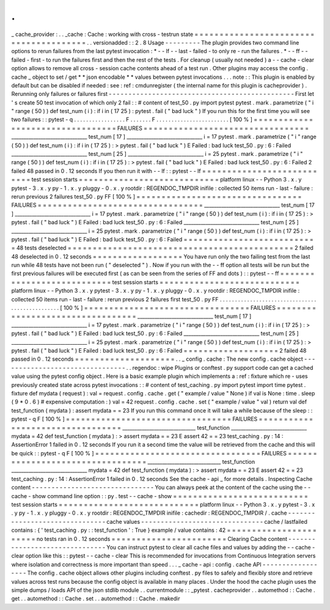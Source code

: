.
.
_
cache_provider
:
.
.
_cache
:
Cache
:
working
with
cross
-
testrun
state
=
=
=
=
=
=
=
=
=
=
=
=
=
=
=
=
=
=
=
=
=
=
=
=
=
=
=
=
=
=
=
=
=
=
=
=
=
=
=
.
.
versionadded
:
:
2
.
8
Usage
-
-
-
-
-
-
-
-
-
The
plugin
provides
two
command
line
options
to
rerun
failures
from
the
last
pytest
invocation
:
*
-
-
lf
-
-
last
-
failed
-
to
only
re
-
run
the
failures
.
*
-
-
ff
-
-
failed
-
first
-
to
run
the
failures
first
and
then
the
rest
of
the
tests
.
For
cleanup
(
usually
not
needed
)
a
-
-
cache
-
clear
option
allows
to
remove
all
cross
-
session
cache
contents
ahead
of
a
test
run
.
Other
plugins
may
access
the
config
.
cache
_
object
to
set
/
get
*
*
json
encodable
*
*
values
between
pytest
invocations
.
.
.
note
:
:
This
plugin
is
enabled
by
default
but
can
be
disabled
if
needed
:
see
:
ref
:
cmdunregister
(
the
internal
name
for
this
plugin
is
cacheprovider
)
.
Rerunning
only
failures
or
failures
first
-
-
-
-
-
-
-
-
-
-
-
-
-
-
-
-
-
-
-
-
-
-
-
-
-
-
-
-
-
-
-
-
-
-
-
-
-
-
-
-
-
-
-
-
-
-
-
First
let
'
s
create
50
test
invocation
of
which
only
2
fail
:
:
#
content
of
test_50
.
py
import
pytest
pytest
.
mark
.
parametrize
(
"
i
"
range
(
50
)
)
def
test_num
(
i
)
:
if
i
in
(
17
25
)
:
pytest
.
fail
(
"
bad
luck
"
)
If
you
run
this
for
the
first
time
you
will
see
two
failures
:
:
pytest
-
q
.
.
.
.
.
.
.
.
.
.
.
.
.
.
.
.
.
F
.
.
.
.
.
.
.
F
.
.
.
.
.
.
.
.
.
.
.
.
.
.
.
.
.
.
.
.
.
.
.
.
[
100
%
]
=
=
=
=
=
=
=
=
=
=
=
=
=
=
=
=
=
=
=
=
=
=
=
=
=
=
=
=
=
=
=
=
=
FAILURES
=
=
=
=
=
=
=
=
=
=
=
=
=
=
=
=
=
=
=
=
=
=
=
=
=
=
=
=
=
=
=
=
=
_______________________________
test_num
[
17
]
_______________________________
i
=
17
pytest
.
mark
.
parametrize
(
"
i
"
range
(
50
)
)
def
test_num
(
i
)
:
if
i
in
(
17
25
)
:
>
pytest
.
fail
(
"
bad
luck
"
)
E
Failed
:
bad
luck
test_50
.
py
:
6
:
Failed
_______________________________
test_num
[
25
]
_______________________________
i
=
25
pytest
.
mark
.
parametrize
(
"
i
"
range
(
50
)
)
def
test_num
(
i
)
:
if
i
in
(
17
25
)
:
>
pytest
.
fail
(
"
bad
luck
"
)
E
Failed
:
bad
luck
test_50
.
py
:
6
:
Failed
2
failed
48
passed
in
0
.
12
seconds
If
you
then
run
it
with
-
-
lf
:
:
pytest
-
-
lf
=
=
=
=
=
=
=
=
=
=
=
=
=
=
=
=
=
=
=
=
=
=
=
=
=
=
=
test
session
starts
=
=
=
=
=
=
=
=
=
=
=
=
=
=
=
=
=
=
=
=
=
=
=
=
=
=
=
=
platform
linux
-
-
Python
3
.
x
.
y
pytest
-
3
.
x
.
y
py
-
1
.
x
.
y
pluggy
-
0
.
x
.
y
rootdir
:
REGENDOC_TMPDIR
inifile
:
collected
50
items
run
-
last
-
failure
:
rerun
previous
2
failures
test_50
.
py
FF
[
100
%
]
=
=
=
=
=
=
=
=
=
=
=
=
=
=
=
=
=
=
=
=
=
=
=
=
=
=
=
=
=
=
=
=
=
FAILURES
=
=
=
=
=
=
=
=
=
=
=
=
=
=
=
=
=
=
=
=
=
=
=
=
=
=
=
=
=
=
=
=
=
_______________________________
test_num
[
17
]
_______________________________
i
=
17
pytest
.
mark
.
parametrize
(
"
i
"
range
(
50
)
)
def
test_num
(
i
)
:
if
i
in
(
17
25
)
:
>
pytest
.
fail
(
"
bad
luck
"
)
E
Failed
:
bad
luck
test_50
.
py
:
6
:
Failed
_______________________________
test_num
[
25
]
_______________________________
i
=
25
pytest
.
mark
.
parametrize
(
"
i
"
range
(
50
)
)
def
test_num
(
i
)
:
if
i
in
(
17
25
)
:
>
pytest
.
fail
(
"
bad
luck
"
)
E
Failed
:
bad
luck
test_50
.
py
:
6
:
Failed
=
=
=
=
=
=
=
=
=
=
=
=
=
=
=
=
=
=
=
=
=
=
=
=
=
=
=
48
tests
deselected
=
=
=
=
=
=
=
=
=
=
=
=
=
=
=
=
=
=
=
=
=
=
=
=
=
=
=
=
=
=
=
=
=
=
=
=
=
=
=
=
=
=
=
=
=
2
failed
48
deselected
in
0
.
12
seconds
=
=
=
=
=
=
=
=
=
=
=
=
=
=
=
=
=
=
You
have
run
only
the
two
failing
test
from
the
last
run
while
48
tests
have
not
been
run
(
"
deselected
"
)
.
Now
if
you
run
with
the
-
-
ff
option
all
tests
will
be
run
but
the
first
previous
failures
will
be
executed
first
(
as
can
be
seen
from
the
series
of
FF
and
dots
)
:
:
pytest
-
-
ff
=
=
=
=
=
=
=
=
=
=
=
=
=
=
=
=
=
=
=
=
=
=
=
=
=
=
=
test
session
starts
=
=
=
=
=
=
=
=
=
=
=
=
=
=
=
=
=
=
=
=
=
=
=
=
=
=
=
=
platform
linux
-
-
Python
3
.
x
.
y
pytest
-
3
.
x
.
y
py
-
1
.
x
.
y
pluggy
-
0
.
x
.
y
rootdir
:
REGENDOC_TMPDIR
inifile
:
collected
50
items
run
-
last
-
failure
:
rerun
previous
2
failures
first
test_50
.
py
FF
.
.
.
.
.
.
.
.
.
.
.
.
.
.
.
.
.
.
.
.
.
.
.
.
.
.
.
.
.
.
.
.
.
.
.
.
.
.
.
.
.
.
.
.
.
.
.
.
[
100
%
]
=
=
=
=
=
=
=
=
=
=
=
=
=
=
=
=
=
=
=
=
=
=
=
=
=
=
=
=
=
=
=
=
=
FAILURES
=
=
=
=
=
=
=
=
=
=
=
=
=
=
=
=
=
=
=
=
=
=
=
=
=
=
=
=
=
=
=
=
=
_______________________________
test_num
[
17
]
_______________________________
i
=
17
pytest
.
mark
.
parametrize
(
"
i
"
range
(
50
)
)
def
test_num
(
i
)
:
if
i
in
(
17
25
)
:
>
pytest
.
fail
(
"
bad
luck
"
)
E
Failed
:
bad
luck
test_50
.
py
:
6
:
Failed
_______________________________
test_num
[
25
]
_______________________________
i
=
25
pytest
.
mark
.
parametrize
(
"
i
"
range
(
50
)
)
def
test_num
(
i
)
:
if
i
in
(
17
25
)
:
>
pytest
.
fail
(
"
bad
luck
"
)
E
Failed
:
bad
luck
test_50
.
py
:
6
:
Failed
=
=
=
=
=
=
=
=
=
=
=
=
=
=
=
=
=
=
=
2
failed
48
passed
in
0
.
12
seconds
=
=
=
=
=
=
=
=
=
=
=
=
=
=
=
=
=
=
=
=
.
.
_
config
.
cache
:
The
new
config
.
cache
object
-
-
-
-
-
-
-
-
-
-
-
-
-
-
-
-
-
-
-
-
-
-
-
-
-
-
-
-
-
-
-
-
.
.
regendoc
:
wipe
Plugins
or
conftest
.
py
support
code
can
get
a
cached
value
using
the
pytest
config
object
.
Here
is
a
basic
example
plugin
which
implements
a
:
ref
:
fixture
which
re
-
uses
previously
created
state
across
pytest
invocations
:
:
#
content
of
test_caching
.
py
import
pytest
import
time
pytest
.
fixture
def
mydata
(
request
)
:
val
=
request
.
config
.
cache
.
get
(
"
example
/
value
"
None
)
if
val
is
None
:
time
.
sleep
(
9
*
0
.
6
)
#
expensive
computation
:
)
val
=
42
request
.
config
.
cache
.
set
(
"
example
/
value
"
val
)
return
val
def
test_function
(
mydata
)
:
assert
mydata
=
=
23
If
you
run
this
command
once
it
will
take
a
while
because
of
the
sleep
:
:
pytest
-
q
F
[
100
%
]
=
=
=
=
=
=
=
=
=
=
=
=
=
=
=
=
=
=
=
=
=
=
=
=
=
=
=
=
=
=
=
=
=
FAILURES
=
=
=
=
=
=
=
=
=
=
=
=
=
=
=
=
=
=
=
=
=
=
=
=
=
=
=
=
=
=
=
=
=
______________________________
test_function
_______________________________
mydata
=
42
def
test_function
(
mydata
)
:
>
assert
mydata
=
=
23
E
assert
42
=
=
23
test_caching
.
py
:
14
:
AssertionError
1
failed
in
0
.
12
seconds
If
you
run
it
a
second
time
the
value
will
be
retrieved
from
the
cache
and
this
will
be
quick
:
:
pytest
-
q
F
[
100
%
]
=
=
=
=
=
=
=
=
=
=
=
=
=
=
=
=
=
=
=
=
=
=
=
=
=
=
=
=
=
=
=
=
=
FAILURES
=
=
=
=
=
=
=
=
=
=
=
=
=
=
=
=
=
=
=
=
=
=
=
=
=
=
=
=
=
=
=
=
=
______________________________
test_function
_______________________________
mydata
=
42
def
test_function
(
mydata
)
:
>
assert
mydata
=
=
23
E
assert
42
=
=
23
test_caching
.
py
:
14
:
AssertionError
1
failed
in
0
.
12
seconds
See
the
cache
-
api
_
for
more
details
.
Inspecting
Cache
content
-
-
-
-
-
-
-
-
-
-
-
-
-
-
-
-
-
-
-
-
-
-
-
-
-
-
-
-
-
-
-
You
can
always
peek
at
the
content
of
the
cache
using
the
-
-
cache
-
show
command
line
option
:
:
py
.
test
-
-
cache
-
show
=
=
=
=
=
=
=
=
=
=
=
=
=
=
=
=
=
=
=
=
=
=
=
=
=
=
=
test
session
starts
=
=
=
=
=
=
=
=
=
=
=
=
=
=
=
=
=
=
=
=
=
=
=
=
=
=
=
=
platform
linux
-
-
Python
3
.
x
.
y
pytest
-
3
.
x
.
y
py
-
1
.
x
.
y
pluggy
-
0
.
x
.
y
rootdir
:
REGENDOC_TMPDIR
inifile
:
cachedir
:
REGENDOC_TMPDIR
/
.
cache
-
-
-
-
-
-
-
-
-
-
-
-
-
-
-
-
-
-
-
-
-
-
-
-
-
-
-
-
-
-
-
cache
values
-
-
-
-
-
-
-
-
-
-
-
-
-
-
-
-
-
-
-
-
-
-
-
-
-
-
-
-
-
-
-
cache
/
lastfailed
contains
:
{
'
test_caching
.
py
:
:
test_function
'
:
True
}
example
/
value
contains
:
42
=
=
=
=
=
=
=
=
=
=
=
=
=
=
=
=
=
=
=
=
=
=
=
no
tests
ran
in
0
.
12
seconds
=
=
=
=
=
=
=
=
=
=
=
=
=
=
=
=
=
=
=
=
=
=
=
Clearing
Cache
content
-
-
-
-
-
-
-
-
-
-
-
-
-
-
-
-
-
-
-
-
-
-
-
-
-
-
-
-
-
-
-
You
can
instruct
pytest
to
clear
all
cache
files
and
values
by
adding
the
-
-
cache
-
clear
option
like
this
:
:
pytest
-
-
cache
-
clear
This
is
recommended
for
invocations
from
Continuous
Integration
servers
where
isolation
and
correctness
is
more
important
than
speed
.
.
.
_
cache
-
api
:
config
.
cache
API
-
-
-
-
-
-
-
-
-
-
-
-
-
-
-
-
-
-
The
config
.
cache
object
allows
other
plugins
including
conftest
.
py
files
to
safely
and
flexibly
store
and
retrieve
values
across
test
runs
because
the
config
object
is
available
in
many
places
.
Under
the
hood
the
cache
plugin
uses
the
simple
dumps
/
loads
API
of
the
json
stdlib
module
.
.
currentmodule
:
:
_pytest
.
cacheprovider
.
.
automethod
:
:
Cache
.
get
.
.
automethod
:
:
Cache
.
set
.
.
automethod
:
:
Cache
.
makedir
